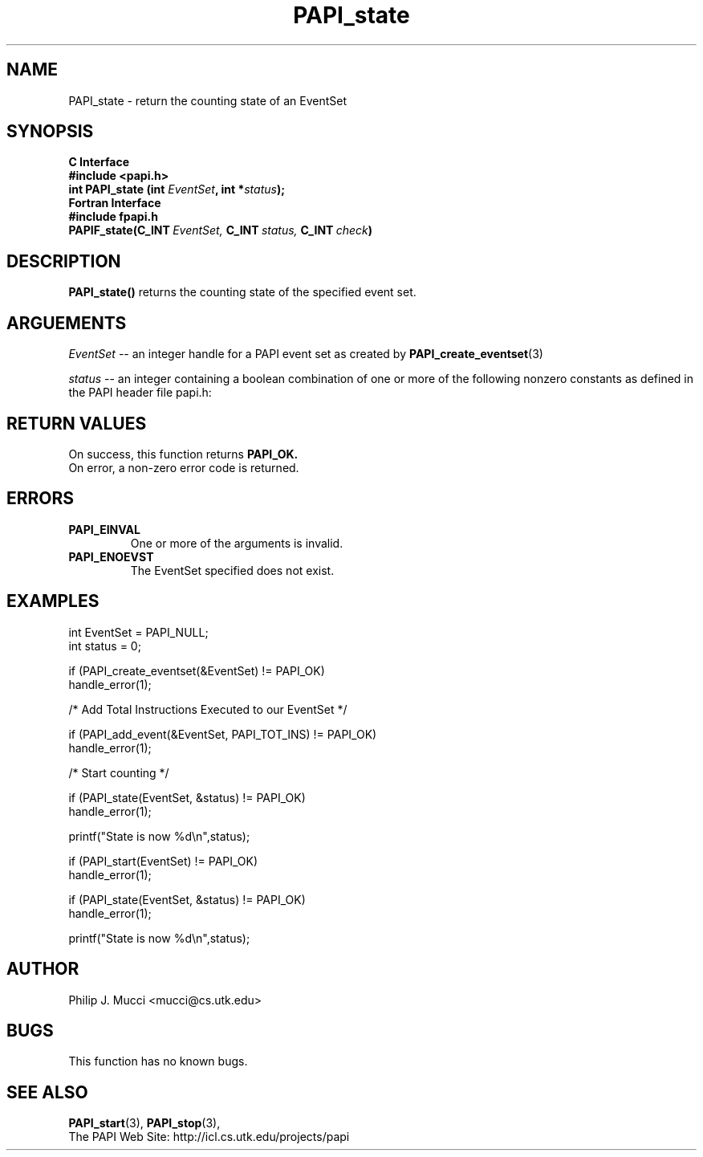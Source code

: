 .\" $Id$
.TH PAPI_state 3 "September, 2002" "PAPI Programmer's Reference" "PAPI"

.SH NAME
PAPI_state \- return the counting state of an EventSet

.SH SYNOPSIS
.B C Interface
.nf
.B #include <papi.h>
.BI "int\ PAPI_state (int " EventSet ", int *" status ");"
.fi
.B Fortran Interface
.nf
.B #include "fpapi.h"
.BI PAPIF_state(C_INT\  EventSet,\  C_INT\  status,\  C_INT\  check )
.fi

.SH DESCRIPTION
.B PAPI_state() 
returns the counting state of the specified event set.

.SH ARGUEMENTS
.I "EventSet"
--  an integer handle for a PAPI event set as created by
.BR "PAPI_create_eventset" (3)
.LP
.I status
-- an integer containing a boolean combination of 
one or more of the following nonzero constants as 
defined in the PAPI header file papi.h:

.TS
allbox tab($);
lB l.
PAPI_STOPPED$EventSet is stopped
PAPI_RUNNING$EventSet is running
PAPI_PAUSED$EventSet temporarily disabled by the library
PAPI_NOT_INIT$EventSet defined, but not initialized
PAPI_OVERFLOWING$EventSet has overflowing enabled
PAPI_PROFILING$EventSet has profiling enabled
PAPI_MULTIPLEXING$EventSet has multiplexing enabled
PAPI_ACCUMULATING$EventSet has accumulating enabled
.TE

.SH RETURN VALUES
On success, this function returns
.B "PAPI_OK."
 On error, a non-zero error code is returned.

.SH ERRORS
.TP
.B "PAPI_EINVAL"
One or more of the arguments is invalid.
.TP
.B "PAPI_ENOEVST"
The EventSet specified does not exist.

.SH EXAMPLES
.nf         
.if t .ft CW
int EventSet = PAPI_NULL;
int status = 0;  

if (PAPI_create_eventset(&EventSet) != PAPI_OK)
  handle_error(1);

/* Add Total Instructions Executed to our EventSet */

if (PAPI_add_event(&EventSet, PAPI_TOT_INS) != PAPI_OK)
  handle_error(1);

/* Start counting */

if (PAPI_state(EventSet, &status) != PAPI_OK)
  handle_error(1);

printf("State is now %d\en",status);

if (PAPI_start(EventSet) != PAPI_OK)
  handle_error(1);

if (PAPI_state(EventSet, &status) != PAPI_OK)
  handle_error(1);

printf("State is now %d\en",status);
.if t .ft P
.fi

.SH AUTHOR
Philip J. Mucci <mucci@cs.utk.edu>

.SH BUGS
This function has no known bugs.

.SH SEE ALSO
.BR PAPI_start "(3), " 
.BR PAPI_stop "(3), "
 The PAPI Web Site: 
http://icl.cs.utk.edu/projects/papi
